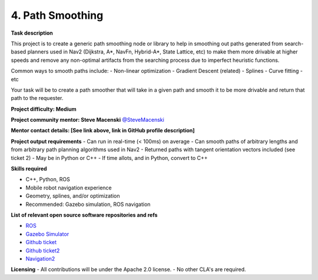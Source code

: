 
.. _smoothing:

4. Path Smoothing
=================

**Task description** 

This project is to create a generic path smoothing node or library to help in smoothing out paths generated from search-based planners used in Nav2 (Dijkstra, A*, NavFn, Hybrid-A*, State Lattice, etc) to make them more drivable at higher speeds and remove any non-optimal artifacts from the searching process due to imperfect heuristic functions.

Common ways to smooth paths include:
- Non-linear optimization
- Gradient Descent (related)
- Splines
- Curve fitting
- etc

Your task will be to create a path smoother that will take in a given path and smooth it to be more drivable and return that path to the requester.

**Project difficulty: Medium**

**Project community mentor: Steve Macenski** `@SteveMacenski <https://github.com/SteveMacenski>`_

**Mentor contact details: [See link above, link in GitHub profile description]**

**Project output requirements**
- Can run in real-time (< 100ms) on average
- Can smooth paths of arbitrary lengths and from arbitrary path planning algorithms used in Nav2
- Returned paths with tangent orientation vectors included (see ticket 2)
- May be in Python or C++
- If time allots, and in Python, convert to C++

**Skills required**

- C++, Python, ROS
- Mobile robot navigation experience
- Geometry, splines, and/or optimization
- Recommended: Gazebo simulation, ROS navigation

**List of relevant open source software repositories and refs** 

- `ROS <https://www.ros.org/>`_
- `Gazebo Simulator <http://gazebosim.org/>`_
- `Github ticket <https://github.com/ros-planning/navigation2/issues/2230>`_
- `Github ticket2 <https://github.com/ros-planning/navigation2/issues/2162>`_
- `Navigation2 <https://navigation.ros.org/>`_

**Licensing**
- All contributions will be under the Apache 2.0 license.
- No other CLA's are required.
